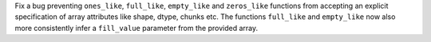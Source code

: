 Fix a bug preventing ``ones_like``, ``full_like``, ``empty_like`` and ``zeros_like`` functions from accepting
an explicit specification of array attributes like shape, dtype, chunks etc. The functions ``full_like`` and
``empty_like`` now also more consistently infer a ``fill_value`` parameter from the provided array.
